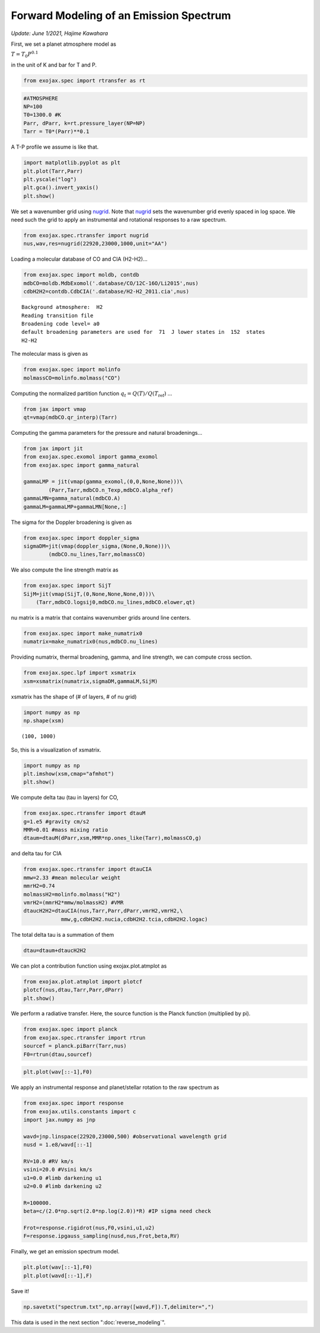 Forward Modeling of an Emission Spectrum
========================================
*Update: June 1/2021, Hajime Kawahara*

First, we set a planet atmosphere model as

:math:`T = T_0 P^{0.1}`

in the unit of K and bar for T and P.
      
.. code:: ipython3

    from exojax.spec import rtransfer as rt

.. code:: ipython3

    #ATMOSPHERE                                                                     
    NP=100
    T0=1300.0 #K
    Parr, dParr, k=rt.pressure_layer(NP=NP)
    Tarr = T0*(Parr)**0.1

A T-P profile we assume is like that.

.. code:: ipython3

    import matplotlib.pyplot as plt
    plt.plot(Tarr,Parr)
    plt.yscale("log")
    plt.gca().invert_yaxis()
    plt.show()



.. image:: forward_modeling/output_4_0.png

We set a wavenumber grid using `nugrid <../exojax/exojax.spec.html#exojax.spec.rtransfer.nugrid>`_. Note that `nugrid <../exojax/exojax.spec.html#exojax.spec.rtransfer.nugrid>`_ sets the wavenumber grid evenly spaced in log space. We need such the grid to apply an instrumental and rotational responses to a raw spectrum. 

.. code:: ipython3

    from exojax.spec.rtransfer import nugrid
    nus,wav,res=nugrid(22920,23000,1000,unit="AA")

Loading a molecular database of CO and CIA (H2-H2)...

.. code:: ipython3

    from exojax.spec import moldb, contdb
    mdbCO=moldb.MdbExomol('.database/CO/12C-16O/Li2015',nus)
    cdbH2H2=contdb.CdbCIA('.database/H2-H2_2011.cia',nus)


.. parsed-literal::

    Background atmosphere:  H2
    Reading transition file
    Broadening code level= a0
    default broadening parameters are used for  71  J lower states in  152  states
    H2-H2

The molecular mass is given as
    
.. code:: ipython3

    from exojax.spec import molinfo
    molmassCO=molinfo.molmass("CO")

Computing the normalized partition function :math:`q_t = Q(T)/Q(T_\mathrm{ref})` ...

.. code:: ipython3

    from jax import vmap
    qt=vmap(mdbCO.qr_interp)(Tarr)

Computing the gamma parameters for the pressure and natural broadenings...

.. code:: ipython3

    from jax import jit
    from exojax.spec.exomol import gamma_exomol
    from exojax.spec import gamma_natural
    
    gammaLMP = jit(vmap(gamma_exomol,(0,0,None,None)))\
            (Parr,Tarr,mdbCO.n_Texp,mdbCO.alpha_ref)
    gammaLMN=gamma_natural(mdbCO.A)
    gammaLM=gammaLMP+gammaLMN[None,:]

The sigma for the Doppler broadening is given as

.. code:: ipython3

    from exojax.spec import doppler_sigma
    sigmaDM=jit(vmap(doppler_sigma,(None,0,None)))\
            (mdbCO.nu_lines,Tarr,molmassCO)

We also compute the line strength matrix as

.. code:: ipython3

    from exojax.spec import SijT
    SijM=jit(vmap(SijT,(0,None,None,None,0)))\
        (Tarr,mdbCO.logsij0,mdbCO.nu_lines,mdbCO.elower,qt)

nu matrix is a matrix that contains wavenumber grids around line centers.

.. code:: ipython3

    from exojax.spec import make_numatrix0
    numatrix=make_numatrix0(nus,mdbCO.nu_lines)

Providing numatrix, thermal broadening, gamma, and line strength, we can
compute cross section.

.. code:: ipython3

    from exojax.spec.lpf import xsmatrix
    xsm=xsmatrix(numatrix,sigmaDM,gammaLM,SijM)

xsmatrix has the shape of (# of layers, # of nu grid)

.. code:: ipython3

    import numpy as np
    np.shape(xsm)




.. parsed-literal::

    (100, 1000)

So, this is a visualization of xsmatrix.

.. code:: ipython3

    import numpy as np
    plt.imshow(xsm,cmap="afmhot")
    plt.show()



.. image:: forward_modeling/output_24_0.png


We compute delta tau (tau in layers) for CO,

.. code:: ipython3

    from exojax.spec.rtransfer import dtauM
    g=1.e5 #gravity cm/s2
    MMR=0.01 #mass mixing ratio
    dtaum=dtauM(dParr,xsm,MMR*np.ones_like(Tarr),molmassCO,g)

and  delta tau for CIA

.. code:: ipython3

    from exojax.spec.rtransfer import dtauCIA
    mmw=2.33 #mean molecular weight
    mmrH2=0.74
    molmassH2=molinfo.molmass("H2")
    vmrH2=(mmrH2*mmw/molmassH2) #VMR
    dtaucH2H2=dtauCIA(nus,Tarr,Parr,dParr,vmrH2,vmrH2,\
                mmw,g,cdbH2H2.nucia,cdbH2H2.tcia,cdbH2H2.logac)

The total delta tau is a summation of them

.. code:: ipython3

    dtau=dtaum+dtaucH2H2

We can plot a contribution function using exojax.plot.atmplot as

.. code:: ipython3

    from exojax.plot.atmplot import plotcf
    plotcf(nus,dtau,Tarr,Parr,dParr)
    plt.show()



.. image:: forward_modeling/output_32_0.png


We perform a radiative transfer. Here, the source function is the Planck function (multiplied by pi).

.. code:: ipython3

    from exojax.spec import planck
    from exojax.spec.rtransfer import rtrun
    sourcef = planck.piBarr(Tarr,nus)
    F0=rtrun(dtau,sourcef)

.. code:: ipython3

    plt.plot(wav[::-1],F0)


.. image:: forward_modeling/output_35_1.png


We apply an instrumental response and planet/stellar rotation to the raw
spectrum as

.. code:: ipython3

    from exojax.spec import response
    from exojax.utils.constants import c
    import jax.numpy as jnp
    
    wavd=jnp.linspace(22920,23000,500) #observational wavelength grid
    nusd = 1.e8/wavd[::-1]
    
    RV=10.0 #RV km/s
    vsini=20.0 #Vsini km/s
    u1=0.0 #limb darkening u1
    u2=0.0 #limb darkening u2
    
    R=100000.
    beta=c/(2.0*np.sqrt(2.0*np.log(2.0))*R) #IP sigma need check 
    
    Frot=response.rigidrot(nus,F0,vsini,u1,u2)
    F=response.ipgauss_sampling(nusd,nus,Frot,beta,RV)

Finally, we get an emission spectrum model.
    
.. code:: ipython3

    plt.plot(wav[::-1],F0)
    plt.plot(wavd[::-1],F)


.. image:: forward_modeling/output_38_1.png

Save it!
	   
.. code:: ipython3
	  
    np.savetxt("spectrum.txt",np.array([wavd,F]).T,delimiter=",")	  


This data is used in the next section ":doc:`reverse_modeling`".
